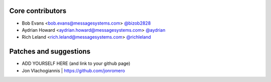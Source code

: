 Core contributors
-----------------

- Bob Evans <bob.evans@messagesystems.com> `@bizob2828 <https://github.com/bizob2828>`_
- Aydrian Howard <aydrian.howard@messagesystems.com> `@aydrian <https://github.com/aydrian>`_
- Rich Leland <rich.leland@messagesystems.com> `@richleland <https://github.com/richleland>`_


Patches and suggestions
-----------------------

- ADD YOURSELF HERE (and link to your github page)
- Jon Vlachogiannis | https://github.com/jonromero
